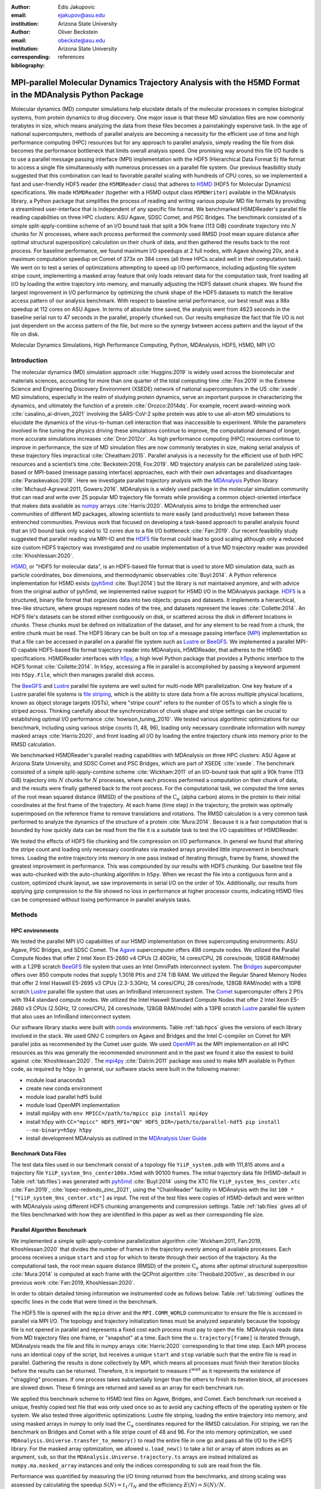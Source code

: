 .. -*- mode: rst; mode: visual-line; fill-column: 9999; coding: utf-8 -*-

:author: Edis Jakupovic
:email: ejakupov@asu.edu
:institution: Arizona State University

:author: Oliver Beckstein
:email: obeckste@asu.edu
:institution: Arizona State University
:corresponding:

:bibliography: references

.. Standard reST tables do not properly build and the first header column is lost.
.. We therefore use raw LaTeX tables. However, booktabs is not automatically included
.. unless rest2latex sees a table so we have to add it here manually.
.. latex::
   :usepackage: booktabs


.. definitions (like \newcommand)

.. |Calpha| replace:: :math:`\mathrm{C}_\alpha`
.. |tinit_top| replace:: :math:`t^\text{init\_top}`
.. |tinit_traj| replace:: :math:`t^\text{init\_traj}`
.. |tcomp| replace:: :math:`t^{\text{compute}}`
.. |tIO| replace:: :math:`t^\text{I/O}`
.. |tcomm| replace:: :math:`t^\text{comm\_gather}`
.. |twait| replace:: :math:`t^\text{wait}`
.. |ttotal| replace:: :math:`t^\text{total}`
.. |Ncores| replace:: :math:`M`
.. |r(t)| replace:: :math:`\mathbf{r}(t)`
.. |NProcesses| replace:: :math:`N_\text{processes}`
.. |pm| replace:: :math:`\pm`


---------------------------------------------------------------------------------------------------------
MPI-parallel Molecular Dynamics Trajectory Analysis with the H5MD Format in the MDAnalysis Python Package
---------------------------------------------------------------------------------------------------------

.. class:: abstract

   Molecular dynamics (MD) computer simulations help elucidate details of the molecular processes in complex biological systems, from protein dynamics to drug discovery.
   One major issue is that these MD simulation files are now commonly terabytes in size, which means analyzing the data from these files becomes a painstakingly expensive task.
   In the age of national supercomputers, methods of parallel analysis are becoming a necessity for the efficient use of time and high performance computing (HPC) resources but for any approach to parallel analysis, simply reading the file from disk becomes the performance bottleneck that limits overall analysis speed.
   One promising way around this file I/O hurdle is to use a parallel message passing interface (MPI) implementation with the HDF5 (Hierarchical Data Format 5) file format to access a single file simultaneously with numerous processes on a parallel file system.
   Our previous feasibility study suggested that this combination can lead to favorable parallel scaling with hundreds of CPU cores, so we implemented a fast and user-friendly HDF5 reader (the ``H5MDReader`` class) that adheres to H5MD_ (HDF5 for Molecular Dynamics) specifications.
   We made ``H5MDReader`` (together with a H5MD output class ``H5MDWriter``) available in the MDAnalysis library, a Python package that simplifies the process of reading and writing various popular MD file formats by providing a streamlined user-interface that is independent of any specific file format.
   We benchmarked H5MDReader's parallel file reading capabilities on three HPC clusters: ASU Agave, SDSC Comet, and PSC Bridges.
   The benchmark consisted of a simple split-apply-combine scheme of an I/O bound task that split a 90k frame (113 GiB) coordinate trajectory into :math:`N` chunks for :math:`N` processes, where each process performed the commonly used RMSD (root mean square distance after optimal structural superposition) calculation on their chunk of data, and then gathered the results back to the root process.
   For baseline performance, we found maximum I/O speedups at 2 full nodes, with Agave showing 20x, and a maximum computation speedup on Comet of 373x on 384 cores (all three HPCs scaled well in their computation task).
   We went on to test a series of optimizations attempting to speed up I/O performance, including adjusting file system stripe count, implementing a masked array feature that only loads relevant data for the computation task, front loading all I/O by loading the entire trajectory into memory, and manually adjusting the HDF5 dataset chunk shapes.
   We found the largest improvement in I/O performance by optimizing the chunk shape of the HDF5 datasets to match the iterative access pattern of our analysis benchmark.
   With respect to baseline serial performance, our best result was a 98x speedup at 112 cores on ASU Agave.
   In terms of absolute time saved, the analysis went from 4623 seconds in the baseline serial run to 47 seconds in the parallel, properly chunked run.
   Our results emphasize the fact that file I/O is not just dependent on the access pattern of the file, but more so the synergy between access pattern and the layout of the file on disk.

.. class:: keywords

   Molecular Dynamics Simulations, High Performance Computing, Python, MDAnalysis, HDF5, H5MD, MPI I/O





Introduction
============

The molecular dynamics (MD) simulation approach :cite:`Huggins:2019` is widely used across the biomolecular and materials sciences, accounting for more than one quarter of the total computing time :cite:`Fox:2019` in the Extreme Science and Engineering Discovery Environment (XSEDE) network of national supercomputers in the US :cite:`xsede`.
MD simulations, especially in the realm of studying protein dynamics, serve an important purpose in characterizing the dynamics, and ultimately the function of a protein :cite:`Orozco:2014dq`.
For example, recent award-winning work :cite:`casalino_ai-driven_2021` involving the SARS-CoV-2 spike protein was able to use all-atom MD simulations to elucidate the dynamics of the virus-to-human cell interaction that was inaccessible to experiment.
While the parameters involved in fine tuning the physics driving these simulations continue to improve, the computational demand of longer, more accurate simulations increases :cite:`Dror:2012cr`.
As high performance computing (HPC) resources continue to improve in performance, the size of MD simulation files are now commonly terabytes in size, making serial analysis of these trajectory files impractical :cite:`Cheatham:2015`.
Parallel analysis is a necessity for the efficient use of both HPC resources and a scientist’s time :cite:`Beckstein:2018, Fox:2019`.
MD trajectory analysis can be parallelized using task-based or MPI-based (message passing interface) approaches, each with their own advantages and disadvantages :cite:`Paraskevakos:2018`.
Here we investigate parallel trajectory analysis with the MDAnalysis_ Python library :cite:`Michaud-Agrawal:2011, Gowers:2016`.
MDAnalysis is a widely used package in the molecular simulation community that can read and write over 25 popular MD trajectory file formats while providing a common object-oriented interface that makes data available as numpy_ arrays :cite:`Harris:2020`.
MDAnalysis aims to bridge the entrenched user communities of different MD packages, allowing scientists to more easily (and productively) move between these entrenched communities.
Previous work that focused on developing a task-based approach to parallel analysis found that an I/O bound task only scaled to 12 cores due to a file I/O bottleneck :cite:`Fan:2019`.
Our recent feasibility study suggested that parallel reading via MPI-IO and the HDF5_ file format could lead to good scaling although only a reduced size custom HDF5 trajectory was investigated and no usable implementation of a true MD trajectory reader was provided :cite:`Khoshlessan:2020`.

H5MD_, or "HDF5 for molecular data", is an HDF5-based file format that is used to store MD simulation data, such as particle coordinates, box dimensions, and thermodynamic observables :cite:`Buyl:2014`.
A Python reference implementation for H5MD exists (pyh5md_ :cite:`Buyl:2014`) but the library is not maintained anymore, and with advice from the original author of pyh5md, we implemented native support for H5MD I/O in the MDAnalysis package.
HDF5_ is a structured, binary file format that organizes data into two objects: groups and datasets.
It implements a hierarchical, tree-like structure, where groups represent nodes of the tree, and datasets represent the leaves :cite:`Collette:2014`.
An HDF5 file's datasets can be stored either contiguously on disk, or scattered across the disk in different locations in *chunks*.
These chunks must be defined on initialization of the dataset, and for any element to be read from a chunk, the entire chunk must be read.
The HDF5 library can be built on top of a message passing interface (MPI_) implementation so that a file can be accessed in parallel on a parallel file system such as Lustre_ or BeeGFS_.
We implemented a parallel MPI-IO capable HDF5-based file format trajectory reader into MDAnalysis, H5MDReader, that adheres to the H5MD specifications.
H5MDReader interfaces with h5py_, a high level Python package that provides a Pythonic interface to the HDF5 format :cite:`Collette:2014`.
In ``h5py``, accessing a file in parallel is accomplished by passing a keyword argument into ``h5py.File``, which then manages parallel disk access.

The BeeGFS_ and Lustre_ parallel file systems are well suited for multi-node MPI parallelization.
One key feature of a Lustre parallel file systems is `file striping`_, which is the ability to store data from a file across multiple physical locations, known as object storage targets (OSTs), where "stripe count" refers to the number of OSTs to which a single file is striped across.
Thinking carefully about the synchronization of chunk shape and stripe settings can be crucial to establishing optimal I/O performance :cite:`howison_tuning_2010`.
We tested various algorithmic optimizations for our benchmark, including using various stripe counts (1, 48, 96), loading only necessary coordinate information with numpy masked arrays :cite:`Harris:2020`, and front loading all I/O by loading the entire trajectory chunk into memory prior to the RMSD calculation.

We benchmarked H5MDReader's parallel reading capabilities with MDAnalysis on three HPC clusters: ASU Agave at Arizona State University, and SDSC Comet and PSC Bridges, which are part of XSEDE :cite:`xsede`.
The benchmark consisted of a simple split-apply-combine scheme :cite:`Wickham:2011` of an I/O-bound task that split a 90k frame (113 GiB) trajectory into :math:`N` chunks for :math:`N` processes, where each process performed a computation on their chunk of data, and the results were finally gathered back to the root process.
For the computational task, we computed the time series of the root mean squared distance (RMSD) of the positions of the |Calpha| (alpha carbon) atoms in the protein to their initial coordinates at the first frame of the trajectory.
At each frame (time step) in the trajectory, the protein was optimally superimposed on the reference frame to remove translations and rotations.
The RMSD calculation is a very common task performed to analyze the dynamics of the structure of a protein :cite:`Mura:2014`.
Because it is a fast computation that is bounded by how quickly data can be read from the file it is a suitable task to test the I/O capabilities of H5MDReader.

We tested the effects of HDF5 file chunking and file compression on I/O performance.  In general we found that altering the stripe count and loading only necessary coordinates via masked arrays provided little improvement in benchmark times. Loading the entire trajectory into memory in one pass instead of iterating through, frame by frame, showed the greatest improvement in performance. This was compounded by our results with HDF5 chunking. Our baseline test file was auto-chunked with the auto-chunking algorithm in ``h5py``. When we recast the file into a contiguous form and a custom, optimized chunk layout, we saw improvements in serial I/O on the order of 10x. Additionally, our results from applying gzip compression to the file showed no loss in performance at higher processor counts, indicating H5MD files can be compressed without losing performance in parallel analysis tasks.


Methods
=======

HPC environments
----------------
We tested the parallel MPI I/O capabilities of our H5MD implementation on three supercomputing environments: ASU Agave, PSC Bridges, and SDSC Comet.
The Agave_ supercomputer offers 498 compute nodes.
We utilized the Parallel Compute Nodes that offer 2 Intel Xeon E5-2680 v4 CPUs (2.40GHz, 14 cores/CPU, 28 cores/node, 128GB RAM/node) with a 1.2PB scratch BeeGFS_ file system that uses an Intel OmniPath interconnect system.
The Bridges_ supercomputer offers over 850 compute nodes that supply 1.3018 Pf/s and 274 TiB RAM.
We utilized the Regular Shared Memory Nodes that offer 2 Intel Haswell E5-2695 v3 CPUs (2.3-3.3GHz, 14 cores/CPU, 28 cores/node, 128GB RAM/node) with a 10PB scratch Lustre_ parallel file system that uses an InfiniBand interconnect system.
The Comet_ supercomputer offers 2 Pf/s with 1944 standard compute nodes.
We utilized the Intel Haswell Standard Compute Nodes that offer 2 Intel Xeon E5-2680 v3 CPUs (2.5GHz, 12 cores/CPU, 24 cores/node, 128GB RAM/node) with a 13PB scratch Lustre_ parallel file system that also uses an InfiniBand interconnect system.

Our software library stacks were built with conda_ environments.
Table :ref:`tab:hpcs` gives the versions of each library involved in the stack.
We used GNU C compilers on Agave and Bridges and the Intel C-compiler on Comet for MPI parallel jobs as recommended by the Comet user guide.
We used OpenMPI_ as the MPI implementation on all HPC resources as this was generally the recommended environment and in the past we found it also the easiest to build against :cite:`Khoshlessan:2020`.
The mpi4py_ :cite:`Dalcin:2011` package was used to make MPI available in Python code, as required by ``h5py``.
In general, our software stacks were built in the following manner:

- module load anaconda3
- create new conda environment
- module load parallel hdf5 build
- module load OpenMPI implementation
- install mpi4py with ``env MPICC=/path/to/mpicc pip install mpi4py``
- install h5py with ``CC="mpicc" HDF5_MPI="ON" HDF5_DIR=/path/to/parallel-hdf5 pip install --no-binary=h5py h5py``
- install development MDAnalysis as outlined in the `MDAnalysis User Guide`_

.. raw:: latex

  \begin{table}
  \centering
  \begin{tabular}{c c c c}
   \toprule
   \textbf{System} & ASU Agave & PSC Bridges & SDSC Comet \\ [0.5ex]
   \midrule
   \textbf{Python}       & 3.8.5       & 3.8.5       & 3.6.9        \\
   \textbf{C compiler}   & gcc 4.8.5   & gcc 4.8.5   & icc 18.0.1   \\
   \textbf{HDF5}         & 1.10.1      & 1.10.2      & 1.10.3       \\
   \textbf{OpenMPI}      & 3.0.0       & 3.0.0       & 3.1.4        \\
   \textbf{h5py}         & 2.9.0       & 3.1.0       & 3.1.0        \\
   \textbf{mpi4py}       & 3.0.3       & 3.0.3       & 3.0.3        \\
   \textbf{MDAnalysis}   & 2.0.0-dev0  & 2.0.0-dev0  & 2.0.0-dev0   \\
   \bottomrule
  \end{tabular}
  \caption{Library versions installed for each HPC environment.}
  \DUrole{label}{tab:hpcs}
  \end{table}


Benchmark Data Files
--------------------
The test data files used in our benchmark consist of a topology file ``YiiP_system.pdb`` with 111,815 atoms and a trajectory file ``YiiP_system_9ns_center100x.h5md`` with 90100 frames.
The initial trajectory data file (H5MD-default in Table :ref:`tab:files`) was generated with pyh5md_ :cite:`Buyl:2014` using the XTC file ``YiiP_system_9ns_center.xtc`` :cite:`Fan:2019`, :cite:`lopez-redondo_zinc_2021`, using the "ChainReader" facility in MDAnalysis with the list ``100 * ["YiiP_system_9ns_center.xtc"]`` as input.
The rest of the test files were copies of H5MD-default and were written with MDAnalysis using different HDF5 chunking arrangements and compression settings.
Table :ref:`tab:files` gives all of the files benchmarked with how they are identified in this paper as well as their corresponding file size.

.. raw:: latex

   \begin{table}
   \centering
   \begin{tabular}{c c c}
    \toprule
    \textbf{name} & \textbf{format} & \textbf{file size (GiB)} \\ [0.5ex]
    \midrule
    H5MD-default     & H5MD       & 113    \\
    H5MD-chunked     & H5MD       & 113    \\
    H5MD-contiguous  & H5MD       & 113    \\
    H5MD-gzipx1      & H5MD       & 77     \\
    H5MD-gzipx9      & H5MD       & 75     \\
    DCD              & DCD        & 113    \\
    XTC              & XTC        & 35     \\
    TRR              & TRR        & 113    \\
    \bottomrule
   \end{tabular}
   \caption{Data files benchmarked on all three HPCS.
            \textbf{name} is the name that is used to identify the file in this paper.
            \textbf{format} is the format of the file, and \textbf{file size} gives the size of the file in gibibytes.
            \textbf{H5MD-default} original data file written with pyh5md which uses the auto-chunking algorithm in h5py.
            \textbf{H5MD-chunked} is the same file but written with chunk size (1, n atoms, 3) and \textbf{H5MD-contiguous} is the same file but written with no HDF5 chunking.
            \textbf{H5MD-gzipx1} and \textbf{H5MD-gzipx9} have the same chunk arrangement as \textbf{H5MD-chunked} but are written with gzip compression where 1 is the lowest level of compression and 9 is the highest level.
            \textbf{DCD}, \textbf{XTC}, and \textbf{TRR} are copies \textbf{H5MD-contiguous} written with MDAnalysis.}
   \DUrole{label}{tab:files}
   \end{table}


Parallel Algorithm Benchmark
----------------------------
We implemented a simple split-apply-combine parallelization algorithm :cite:`Wickham:2011, Fan:2019, Khoshlessan:2020` that divides the number of frames in the trajectory evenly among all available processes.
Each process receives a unique ``start`` and ``stop`` for which to iterate through their section of the trajectory.
As the computational task, the root mean square distance (RMSD) of the protein |Calpha| atoms after optimal structural superposition :cite:`Mura:2014` is computed at each frame with the QCProt algorithm :cite:`Theobald:2005vn`, as described in our previous work :cite:`Fan:2019, Khoshlessan:2020`.

In order to obtain detailed timing information we instrumented code as follows below.
Table :ref:`tab:timing` outlines the specific lines in the code that were timed in the benchmark.

.. code-block:: python
   :linenos:

   import MDAnalysis as mda
   from MDAnalysis.analysis.rms import rmsd
   from mpi4py import MPI
   import numpy as np

   comm = MPI.COMM_WORLD
   size = comm.Get_size()
   rank = comm.Get_rank()

   def benchmark(topology, trajectory):
      u = mda.Universe(topology)
      u.load_new(trajectory,
                 driver="mpio",
                 comm=comm)
      CA = u.select_atoms("protein and name CA")
      x_ref = CA.positions.copy()

      # make_balanced_slices divides n_frames into
      # equally sized blocks and returns start:stop
      # indices for each block
      slices = make_balanced_slices(n_frames,
                                    size,
                                    start=0,
                                    stop=n_frames,
                                    step=1)
       start = slices[rank].start
       stop = slices[rank].stop
       bsize = stop - start

       # sendcounts is used for Gatherv() to know how
       # many elements are sent from each rank
       sendcounts = np.array([
           slices[i].stop - slices[i].start
           for i in range(size)])

       rmsd_array = np.empty(bsize, dtype=float)
       for i, frame in enumerate(range(start, stop)):
          ts = u.trajectory[frame]
          rmsd_array[i] = rmsd(CA.positions,
                               x_ref,
                               superposition=True)
       comm.Barrier()
       rmsd_buffer = None
       if rank == 0:
          rmsd_buffer = np.empty(n_frames,
                                 dtype=float)
       comm.Gatherv(sendbuf=rmsd_array,
                    recvbuf=(rmsd_buffer, sendcounts), root=0)


.. raw:: latex

   \begin{table}
   \centering
   \begin{tabular}{c c c}
    \toprule
    \textbf{line number} & \textbf{id} & \textbf{description} \\ [0.5ex]
    \midrule
    11     & $t^\text{init\_top}$      & load topology file   \\
    12     & $t^\text{init\_traj}$     & load trajectory file    \\
    38     & $t^\text{I/O}$            & read data from time step into memory    \\
    39     & $t^{\text{compute}}$      & perform rmsd computation    \\
    42     & $t^\text{wait}$           & wait for processes to synchronize    \\
    47     & $t^\text{comm\_gather}$   & combine results back into root process   \\
    \bottomrule
   \end{tabular}
   \caption{All timings collected from the example benchmark code.
            \textbf{id} gives the reference name used in this paper to reference the corresponding line number and timing collected.
            \textbf{description} gives a short description of what that specific line of code is doing in the benchmark.}
   \DUrole{label}{tab:timing}
   \end{table}

The HDF5 file is opened with the ``mpio`` driver and the ``MPI.COMM_WORLD`` communicator to ensure the file is accessed in parallel via MPI I/O.
The topology and trajectory initialization times must be analyzed separately because the topology file is not opened in parallel and represents a fixed cost each process must pay to open the file.
MDAnalysis reads data from MD trajectory files one frame, or "snapshot" at a time.
Each time the ``u.trajectory[frame]`` is iterated through, MDAnalysis reads the file and fills in numpy arrays :cite:`Harris:2020` corresponding to that time step.
Each MPI process runs an identical copy of the script, but receives a unique ``start`` and ``stop`` variable such that the entire file is read in parallel.
Gathering the results is done collectively by MPI, which means all processes must finish their iteration blocks before the results can be returned.
Therefore, it is important to measure |twait| as it represents the existence of "straggling" processes.
If one process takes substantially longer than the others to finish its iteration block, all processes are slowed down.
These 6 timings are returned and saved as an array for each benchmark run.

We applied this benchmark scheme to H5MD test files on Agave, Bridges, and Comet.
Each benchmark run received a unique, freshly copied test file that was only used once so as to avoid any caching effects of the operating system or file system.
We also tested three algorithmic optimizations: Lustre file striping, loading the entire trajectory into memory, and using masked arrays in numpy to only load the |Calpha| coordinates required for the RMSD calculation.
For striping, we ran the benchmark on Bridges and Comet with a file stripe count of 48 and 96.
For the into memory optimization, we used ``MDAnalysis.Universe.transfer_to_memory()`` to read the entire file in one go and pass all file I/O to the HDF5 library.
For the masked array optimization, we allowed ``u.load_new()`` to take a list or array of atom indices as an argument, ``sub``, so that the ``MDAnalysis.Universe.trajectory.ts`` arrays are instead initialized as ``numpy.ma.masked_array`` instances and only the indices corresponding to ``sub`` are read from the file.

Performance was quantified by measuring the I/O timing returned from the benchmarks, and strong scaling was assessed by calculating the speedup :math:`S(N) = t_{1}/t_{N}` and the efficiency :math:`E(N) = S(N)/N`.

Data Sharing
------------
All of our SLURM submission shell scripts and Python benchmark scripts for all three HPC environments are available in the repository https://github.com/Becksteinlab/scipy2021-mpiH5MD-data and are archived under DOI `10.5281/zenodo.5083858`_.


Results and Discussion
======================

Baseline Benchmarks
-------------------
We first ran benchmarks with the simplest parallelization scheme of splitting the frames of the trajectory evenly among all participating processes.
The H5MD file involved in the benchmarks was written with the pyh5md_ library, the original Python reference implementation for the H5MD format :cite:`Buyl:2014`.
The datasets in the data file were chunked automatically by the auto-chunking algorithm in ``h5py``.
File I/O remains the largest contributor to the total benchmark time, as shown by Figure :ref:`fig:components-vanilla` (A). Figure :ref:`fig:components-vanilla` (B, D-F) also show that the initialization, computation, and MPI communication times are negligible with regards to the overall analysis time.
|twait|, however, becomes increasingly relevant as the number of processes increases (Figure :ref:`fig:components-vanilla` C), indicating a growing variance in the iteration block time across all processes.
In effect, |twait| is measuring the occurrence of "straggling" processes, which has been previously observed to be an issue on busy, multi-user HPC environments :cite:`Khoshlessan:2020`.
We found that the total benchmark time continues to decrease as the number of processes increases to over 100 (from 4648 |pm| 319 seconds at :math:`N=1` to 315.6 |pm| 59.8 seconds at :math:`N=112` on Agave) (Fig. :ref:`fig:scaling-vanilla` A).
While the absolute time of each benchmark is important in terms of measuring the actual amount of time saved with our parallelization scheme, results are often highly variable in a crowded HPC environment :cite:`howison_tuning_2010` and therefore we focus our analysis on the speedup and efficiency of each benchmark run.
The maximum total I/O speedup observed is only 15x and efficiencies at around 0.2 (Fig. :ref:`fig:scaling-vanilla` B, C).
The RMSD computation scaling, on the other hand, remains high, with nearly ideal scaling on Bridges and Comet, with Agave trailing behind at 71x speedup at 122 cores.
Therefore, for a computationally bound analysis task, our parallel H5MD implementation will likely scale well.

.. figure:: figs/components-vanilla.pdf

   Benchmark timings breakdown for the ASU Agave, PSC Bridges, and SDSC Comet HPC clusters. The benchmark was run on up to 4 full nodes on each HPC, where |NProcesses| was 1, 28, 56, and 112 for Agave and Bridges, and 1, 24, 48, and 96 on Comet. The ``H5MD-default`` file was used in the benchmark, where the trajectory was split in N chunks for each corresponding N process benchmark. Points represent the mean over three repeats with the standard deviation shown as error bars.
   :label:`fig:components-vanilla`

.. figure:: figs/scaling-vanilla.pdf

   Strong scaling I/O and RMSD performance of the RMSD analysis task of the ``H5MD-default`` data file on Agave, Bridges, and Comet. |NProcesses| ranged from 1 core, to 4 full nodes on each HPC, and the number of trajectory blocks was equal to the number of processes involved. Points represent the mean over three repeats where the error bars are derived with the standard error propagation from the standard deviation of absolute times.
   :label:`fig:scaling-vanilla`

Effects of Algorithmic Optimizations on File I/O
------------------------------------------------
We tested three optimizations aimed at shortening file I/O time for the same data file.
In an attempt to optimize I/O, we tried to minimize "wasted I/O".
For example, in any analysis task, not all coordinates in the trajectory may be necessary for the computation.
In our analysis test case, the RMSD was calculated for only the |Calpha| atoms of the protein backbone, therefore the coordinates of all other atoms read from the file is essentially wasted I/O.
To circumvent this issue, we implemented the use of NumPy ``ma.masked_array`` :cite:`Harris:2020`, where the arrays of coordinate data are instead initialized as masked arrays that only fill data from selected coordinate indices.
We found that Bridges showed the best scaling with the masked array implementation, with a total scaling of 23x at 4 full nodes (1642 |pm| 115 seconds at :math:`N=1` to 71 |pm| 33 seconds at :math:`N=112` cores) as seen in Figure :ref:`fig:scaling-masked` (A, B).
Agave showed a maximum scaling of 11x at 2 full nodes, while Comet showed 5x scaling at 4 full nodes (Figure :ref:`fig:scaling-masked` B).
In some cases, the masked array implementation resulted in slower I/O times.
For example, Agave went from 4623 seconds in the baseline 1 core run to 5991 seconds with masked arrays.
This could be due to the HDF5 library not being optimized to work with masked arrays as with numpy arrays.
On the other hand, for Bridges and Comet, we observed an approximate 5x speedup in I/O time (Fig. :ref:`fig:scaling-masked` B) for the masked array case when compared to the baseline benchmark.
In terms of the RMSD computation scaling, we once again found all three systems scaled well, with Comet displaying ideal scaling all the way to 4 full nodes, while Agave and Bridges hovering around 85x at 112 cores.

.. figure:: figs/components-masked.pdf

   Benchmark timings breakdown for the ASU Agave, PSC Bridges, and SDSC Comet HPC clusters for the ``masked_array`` optimization technique. The benchmark was run on up to 4 full nodes on each HPC, where N processes was 1, 28, 56, and 112 for Agave and Bridges, and 1, 24, 48, and 96 on Comet. The ``H5MD-default`` file was used in the benchmark, where the trajectory was split in N chunks for each corresponding N process benchmark. Points represent the mean over three repeats with the standard deviation shown as error bars.
   :label:`fig:components-masked`

.. figure:: figs/scaling-masked.pdf

   Strong scaling performance of the RMSD analysis task with the ``masked_array`` optimization technique. The benchmark used the ``H5MD-default`` data file on Agave, Bridges, and Comet. |NProcesses| ranged from 1 core, to 4 full nodes on each HPC, and the number of trajectory blocks was equal to the number of processes involved. Points represent the mean over three repeats where the error bars are derived with the standard error propagation from the standard deviation of absolute times.
   :label:`fig:scaling-masked`

With an MPI implementation, processes participating in parallel I/O communicate with one another.
It is commonly understood that repeated, small file reads performs worse than a large, contiguous read of data.
With this in mind, we tested this concept in our benchmark by loading the entire trajectory into memory prior to the RMSD task.
Modern super computers make this possible as they contain hundreds of GiB of memory per node.
On Bridges, loading into memory strangely resulted in slower I/O times (1466s baseline to 2196s at :math:`N=1` and 307s baseline to 523s at :math:`N=112`, Fig. :ref:`fig:components-vanilla` A and Fig. :ref:`fig:components-mem` A).
Agave and Comet, on the other hand, showed surprisingly different results.
They both performed substantially better for the :math:`N=1` core case.
Agave's serial I/O performance was boosted from 4623s to 891s (Fig. :ref:`fig:components-mem` A) by loading the data into memory in one slurp rather than iterating through the trajectory frame by frame.
Similarly, Comet's serial I/O performance went from 4101s to 1740s, with multi-node performance continuing to show improvement versus the baseline numbers (excluding the peak at :math:`N=48`).
Agave steady improvements in performance all the way to 4 full nodes, where the I/O time reached 73s (Fig. :ref:`fig:components-mem` A, Fig. :ref:`fig:scaling-mem` A).
Figure :ref:`fig:opt-comparison` gives a direct comparison on Agave of the baseline benchmark performance with the two optimization methods outlined.
With respect to the baseline serial performance, loading into memory gives a 91x speedup (4658s at 1 core to 73s at 112 cores) (Figure :ref:`fig:opt-comparison`, A).
This result was interesting in that the only difference between the two was the access pattern of the data - in one case, the file was read in small repeated bursts, while in the other the file was read from start to finish with HDF5.
We hypothesized that this was due to layout of the file itself on disk.

Also, we found that the |twait| does not increase as the number of processes increases as in all of the other benchmark cases (Figure :ref:`fig:components-mem` C).
In the other benchmarks, |twait| was typically on the order of 10-200 seconds, whereas |twait| on the order of 0.01 seconds for the memory benchmarks (Figure :ref:`fig:opt-comparison` C).
This indicates that the cause of the iteration block time variance among processes stems from MPI rank coordination when many small read requests are made.

.. figure:: figs/components-mem.pdf

   Benchmark timings breakdown for the ASU Agave, PSC Bridges, and SDSC Comet HPC clusters for the loading-into-memory optimization technique. The benchmark was run on up to 4 full nodes on each HPC, where N processes was 1, 28, 56, and 112 for Agave and Bridges, and 1, 24, 48, and 96 on Comet. The ``H5MD-default`` file was used in the benchmark, where the trajectory was split in N chunks for each corresponding N process benchmark. Points represent the mean over three repeats with the standard deviation shown as error bars.
   :label:`fig:components-mem`

.. figure:: figs/scaling-mem.pdf

   Strong scaling I/O performance of the RMSD analysis task with the loading-into-memory optimization technique. The benchmark used the ``H5MD-default`` data file on Agave, Bridges, and Comet. |NProcesses| ranged from 1 core, to 4 full nodes on each HPC, and the number of trajectory blocks was equal to the number of processes involved. Points represent the mean over three repeats where the error bars are derived with the standard error propagation from the standard deviation of absolute times.
   :label:`fig:scaling-mem`

.. figure:: figs/optimization-comparison.pdf

   Benchmark timings on ASU Agave comparing the baseline benchmark with the masked array and loading into memory optimizations. Each benchmark was run on up to 4 full nodes where N processes was 1, 28, 56, and 112. The ``H5MD-default`` test file was used in all benchmarks. Points represent the mean over three repeats with the standard deviation shown as error bars.
   :label:`fig:opt-comparison`

To investigate MPI rank competition, we increased the stripe count on Bridge’s and Comet’s Lustre file system up to 96, where found marginal I/O scaling improvements of 1.2x on up to 4 full nodes (not shown).
While our data showed no improvement with altering the stripe count, this may have been a byproduct the poor chunk layout of the original file on disk.
In the next section we discuss the effects of HDF5 chunking on I/O performance.


Effects of HDF5 Chunking on File I/O
------------------------------------
To test the hypothesis that the increase in serial file I/O between the baseline performance in loading into memory performance was caused by the layout of the file on disk, we created `H5MDWriter`, an MDAnalysis file format writer class that gives one the ability to write H5MD files with the MDAnalysis user interface.
These files can be written with user-decided custom chunk layouts, file compression settings, and can be opened with MPI parallel drivers that enable parallel writing.
We ran some initial serial writing tests and found that writing from DCD, TRR, and XTC to H5MD typically took ~360 seconds on Agave.
For the 113 GiB test file, this was a 0.31 GiB/s write bandwidth.
We rewrote the H5MD-default test file and tested two cases: one in which the file is written with no chunking applied (H5MD-contiguous), and one in which we applied a custom chunk layout to match the access pattern on the file (H5MD-chunked).
Our benchmark follows a common MD trajectory analysis scheme in that it iterates through the trajectory one frame at a time.
Therefore, we applied a chunk shape of ``(1, n atoms, 3)`` which matched exactly the shape of data to be read at each iteration step.
An important feature of HDF5 chunking to note is that, for any element in a chunk to be read, the **entire** chunk must be read.
When we investigated the chunk shape of the H5MD-default that was auto-chunked with h5py's chunking algorithm, we found that each chunk contained data elements from multiple different time steps.
This means, for every time step of data read, an exorbitant amount of excess data was being read and discarded at each iteration step.
Before approaching the parallel tests, we tested how the chunk layout affects baseline serial I/O performance for the file.
We found I/O performance strongly depends on the chunk layout of the file on disk.
The auto-chunked H5MD-default file I/O time was 4101s, while our custom chunk layout resulted in an I/O time of 460s (Figure :ref:`fig:serial-IO`).
So, we effectively saw a 10x speedup just from optimizing the chunk layout alone, where even the file with no chunking applied showed similar improvements in performance.
In our previous serial I/O tests, we found that H5MD performed worse than other file formats, so we repeated those tests with our custom chunked file, H5MD-chunked.
We found for our test file of 111,815 atoms and 90100 frames, H5MD outperformed XTC and TRR, while performing equally well to the DCD file, an encouraging result (Fig. :ref:`fig:format-comparison`).


.. figure:: figs/serial-IO.pdf

   Serial I/O time for H5MD-default, H5MD-contiguous, and H5MD-chunked data files. Each file contained the same data (113 GiB, 90100 frames) but was written with a different HDF5 chunk arrangement, as outlined in Table :ref:`tab:files`. Each bar represents the mean of 5 repeat benchmark runs, with the standard deviation shown as error bars.
   :label:`fig:serial-IO`

.. figure:: figs/format-comparison.pdf

   Comparison of serial I/O time for various popular MD file formats. All files contain the same amount of data (90100 frames). Each bar represents the mean of 10 repeat benchmark runs, with the standard deviation shown as error bars.
   :label:`fig:format-comparison`


Next, we investigated what effect the chunk layout had on parallel I/O performance.
We repeated our benchmarks on Agave (at this point, Bridges had been decommissioned and our Comet allocation had expired) but with the H5MD-chunked and H5MD-contiguous data files.
For the serial one process case, we found a similar result in that the I/O time was dramatically increased with an approximate 10x speedup for both the contiguous and chunked file, with respect to the baseline benchmark (Figure :ref:`fig:components-chunk` A).
The rest of the timings remained unaffected (Figure :ref:`fig:components-chunk` B-F).
Although the absolute total benchmark time is much improved (Figure :ref:`fig:scaling-chunk` A), the scaling remains challenging, with a maximum observed speedup of 12x for the contiguous file (Figure :ref:`fig:scaling-chunk` B).
The :math:`N=112` H5MD-contiguous run's I/O time was 47s (Fig. :ref:`fig:components-chunk` A).
When compared to the 4623s baseline serial time, this is a 98x speedup.
Similarly, the H5MD-chunked 4 node run resulted in an I/O time of 83s, which is a 56x speedup when compared to baseline serial performance.
Therefore, the boost in performance seen by loading the H5MD-default trajectory into memory rather than iterating frame by frame is indeed most likely due to the original file's chunk layout.
This emphasizes the point that one may garner substantial I/O improvements if one thinks carefully not only about how their algorithm accesses the file, but also how the file is actually stored on disk.
The relationship between layout on disk and disk access pattern is crucial for optimized I/O.
Furthermore, as the auto-chunked layout of the ``H5MD-default`` file scattered data from a single time step across multiple chunks, it is very likely that these chunks themselves were also scattered across stripes.
In this case, multiple processes are still attempting to read from the same chunk which would nullify any beneficial effect striping has on file contention.
We would have liked to further test the effects of striping with a proper chunk layout, but our XSEDE allocation expired.


.. figure:: figs/components-chunk.pdf

   Benchmark timings breakdown on ASU Agave for the three chunk arrangements tested. The benchmark was run on up to 4 full nodes on each HPC, where N processes was 1, 28, 56, and 112. **H5MD-default** was auto-chunked by ``h5py``. **H5MD-contiguous** was written with no chunking applied, and **H5MD-chunked** was written with a chunk shape of ``(1, n atoms, 3)``. The trajectory was split in N chunks for each corresponding N process benchmark. Points represent the mean over three repeats with the standard deviation shown as error bars.
   :label:`fig:components-chunk`

.. figure:: figs/scaling-chunk.pdf

   Strong scaling I/O performance of the RMSD analysis task with various chunk layouts tested on ASU Agave. |NProcesses| ranged from 1 core, to 4 full nodes, and the number of trajectory blocks was equal to the number of processes involved. Points represent the mean over three repeats where the error bars are derived with the standard error propagation from the standard deviation of absolute times.
   :label:`fig:scaling-chunk`


Effects of HDF5 GZIP Compression on File I/O
--------------------------------------------
HDF5 files also offer the ability to compress the files.
With our writer, users are easily able to apply any of the compression settings allowed by HDF5.
To see how compression affected parallel I/O, we tested HDF5's gzip compression with a minimum setting of 1 and a maximum setting of 9.
In the serial 1 process case, we found that I/O performance is slightly hampered, with I/O times approximately 4x longer with compression applied (Figure :ref:`fig:scaling-gzip` A)
This is expected as you are giving up disk space for the time it takes to decompress the file, as is seen in the highly compressed XTC format (Fig. :ref:`fig:format-comparison`).
However, at increasing number of processes (:math:`N > 28`), we found that this difference disappears (Figure :ref:`fig:scaling-gzip` A and Figure :ref:`fig:components-gzip` A).
This shows a clear benefit of applying gzip compression to a chunked HDF5 file for parallel analysis tasks, as the compressed file is ~2/3 the size of the original.
Additionally we found speedups of up to 36x on 2 full nodes for the compressed data file benchmarks (Figure :ref:`fig:scaling-gzip` B), although we recognize this number is slightly inflated due to the slower serial I/O time.
From this data we can safely assume that H5MD files can be compressed without fear of losing parallel I/O performance, which is a nice boon in the age of terabyte sized trajectory files.


.. figure:: figs/components-gzip.pdf

   Benchmark timings breakdown on ASU Agave for the minimum gzip compression 1 and maximum gzip compression 9. The benchmark was run on up to 4 full nodes on each HPC, where N processes was 1, 28, 56, and 112. The trajectory was split in N chunks for each corresponding N process benchmark. Points represent the mean over three repeats with the standard deviation shown as error bars.
   :label:`fig:components-gzip`

.. figure:: figs/scaling-gzip.pdf

   Strong scaling I/O performance of the RMSD analysis task with minimum and maximum gzip compression applied. |NProcesses| ranged from 1 core, to 4 full nodes, and the number of trajectory blocks was equal to the number of processes involved. Points represent the mean over three repeats where the error bars are derived with the standard error propagation from the standard deviation of absolute times.
   :label:`fig:scaling-gzip`


Conclusions
===========

The growing size of trajectory files demands parallelization of trajectory analysis.
However, file I/O has become a bottleneck in the workflow of analyzing simulation trajectories.
Our implementation of an HDF5-based file format trajectory reader in MDAnalysis can perform parallel MPI I/O, and our benchmarks on various national HPC environments show that speed-ups on the order of 20x for 48 cores are attainable.
Scaling up to achieve higher parallel data ingestion rates remains challenging, so we developed several algorithmic optimizations in our analysis workflows that lead to improvements in I/O times.
The results from these optimization attempts led us to find that the our original data file that was auto-chunked by h5py's chunking algorithm had an incredibly inefficient chunk layout of the original file.
With a custom, optimized chunk layout and gzip compression, we found maximum scaling of 36x on 2 full nodes on Agave.
In terms of speedup with respect to the file chunked automatically, our properly chunked file led to I/O time speedups of 98x at 112 cores on Agave, which means carefully thinking not only about how your file is accessed, but also how the file is stored on disk can result in a reduction of analysis time from 4623 to 47 seconds.
To garner further improvements in parallel I/O performance, a more sophisticated I/O pattern may be required, such as two-phase MPI I/O or carefully synchronizing chunk sizes with Lustre stripes.
The addition of the HDF5 reader provides a foundation for the development of parallel trajectory analysis with MPI and the MDAnalysis package.



Acknowledgments
===============

The authors thank Dr. Pierre de Buyl for advice on the implementation of the h5md format reading code and acknowledge Gil Speyer and Jason Yalim from the Research Computing Core Facilities at Arizona State University for support with the Agave cluster and BeeGFS.
This work was supported by the National Science Foundation through a REU supplement to award ACI1443054 and used the Extreme Science and Engineering Discovery Environment (XSEDE), which is supported by National Science Foundation grant number ACI-1548562.
The SDSC Comet computer at the San Diego Supercomputer Center and PSC Bridges computer at the Pittsburgh Supercomputing Center were used under allocation TG-MCB130177.
The authors acknowledge Research Computing at Arizona State University for providing HPC and storage resources that contributed to the research results reported within this paper.



References
----------

.. links
.. -----
.. _numpy: https://numpy.org/
.. _MDAnalysis: https://www.mdanalysis.org
.. _MDAnalysis User Guide: https://userguide.mdanalysis.org/stable/contributing_code.html
.. _H5MD: http://nongnu.org/h5md/
.. _HDF5: https://www.hdfgroup.org/solutions/hdf5
.. _Agave: https://cores.research.asu.edu/research-computing/user-guide
.. _Bridges: https://portal.xsede.org/psc-bridges
.. _Comet: https://www.sdsc.edu/support/user_guides/comet.html
.. _Lustre: https://www.lustre.org/
.. _BeeGFS: https://www.beegfs.io/
.. _MPI: https://www.mpi-forum.org/
.. _h5py: https://www.h5py.org/
.. _pyh5md: https://github.com/pdebuyl/pyh5md
.. _conda: https://conda.io/
.. _OpenMPI: https://www.open-mpi.org/
.. _mpi4py: https://github.com/mpi4py/mpi4py
.. _`file striping`: https://www.nics.tennessee.edu/computing-resources/file-systems/lustre-striping-guide
.. _`10.5281/zenodo.5083858`: https://doi.org/10.5281/zenodo.5083858

